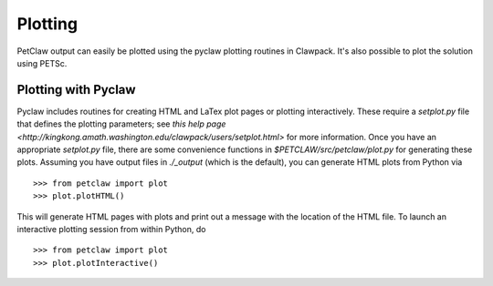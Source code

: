==========
Plotting
==========

PetClaw output can easily be plotted using the pyclaw plotting routines in
Clawpack.  It's also possible to plot the solution using PETSc.

Plotting with Pyclaw
=====================
Pyclaw includes routines for creating HTML and LaTex plot pages or plotting interactively.
These require a `setplot.py` file that defines the plotting parameters;
see `this help page <http://kingkong.amath.washington.edu/clawpack/users/setplot.html>`
for more information.  Once you have an appropriate `setplot.py` file,
there are some convenience functions in `$PETCLAW/src/petclaw/plot.py`
for generating these plots.  Assuming you have output files in `./_output`
(which is the default), you can generate HTML plots from Python via ::

    >>> from petclaw import plot
    >>> plot.plotHTML()

This will generate HTML pages with plots and print out a message with the
location of the HTML file.  To launch an interactive plotting session
from within Python, do ::

    >>> from petclaw import plot
    >>> plot.plotInteractive()
